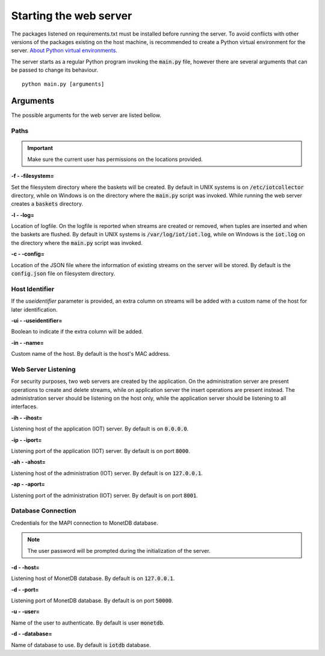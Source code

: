 .. _starting_webserver:

***********************
Starting the web server
***********************

The packages listened on requirements.txt must be installed before running the server. To avoid conflicts with other versions of the packages existing on the host machine, is recommended to create a Python virtual environment for the server. `About Python virtual environments <http://docs.python-guide.org/en/latest/dev/virtualenvs/>`_.

The server starts as a regular Python program invoking the :code:`main.py` file, however there are several arguments that can be passed to change its behaviour.

::

    python main.py [arguments]

.. _arguments:

Arguments
=========

The possible arguments for the web server are listed bellow.

Paths
-----

.. important:: Make sure the current user has permissions on the locations provided.

**-f - -filesystem=**

Set the filesystem directory where the baskets will be created. By default in UNIX systems is on :code:`/etc/iotcollector` directory, while on Windows is on the directory where the :code:`main.py` script was invoked. While running the web server creates a :code:`baskets` directory.

**-l  - -log=**

Location of logfile. On the logfile is reported when streams are created or removed, when tuples are inserted and when the baskets are flushed. By default in UNIX systems is :code:`/var/log/iot/iot.log`, while on Windows is the :code:`iot.log` on the directory where the :code:`main.py` script was invoked.

**-c  - -config=**

Location of the JSON file where the information of existing streams on the server will be stored. By default is the :code:`config.json` file on filesystem directory.

Host Identifier
---------------

If the *useidentifier* parameter is provided, an extra column on streams will be added with a custom name of the host for later identification. 

**-ui  - -useidentifier=**

Boolean to indicate if the extra column will be added.

**-in  - -name=**

Custom name of the host. By default is the host's MAC address.

Web Server Listening
--------------------

For security purposes, two web servers are created by the application. On the administration server are present operations to create and delete streams, while on application server the insert operations are present instead. The administration server should be listening on the host only, while the application server should be listening to all interfaces.

**-ih  - -ihost=**

Listening host of the application (IOT) server. By default is on :code:`0.0.0.0`.

**-ip  - -iport=**

Listening port of the application (IOT) server. By default is on port :code:`8000`.

**-ah  - -ahost=**

Listening host of the administration (IOT) server. By default is on :code:`127.0.0.1`.

**-ap  - -aport=**

Listening port of the administration (IOT) server. By default is on port :code:`8001`.

Database Connection
-------------------

Credentials for the MAPI connection to MonetDB database.

.. note:: The user password will be prompted during the initialization of the server.

**-d  - -host=**

Listening host of MonetDB database. By default is on :code:`127.0.0.1`.

**-d  - -port=**

Listening port of MonetDB database. By default is on port :code:`50000`.

**-u  - -user=**

Name of the user to authenticate. By default is user :code:`monetdb`.

**-d  - -database=**

Name of database to use. By default is :code:`iotdb` database.
